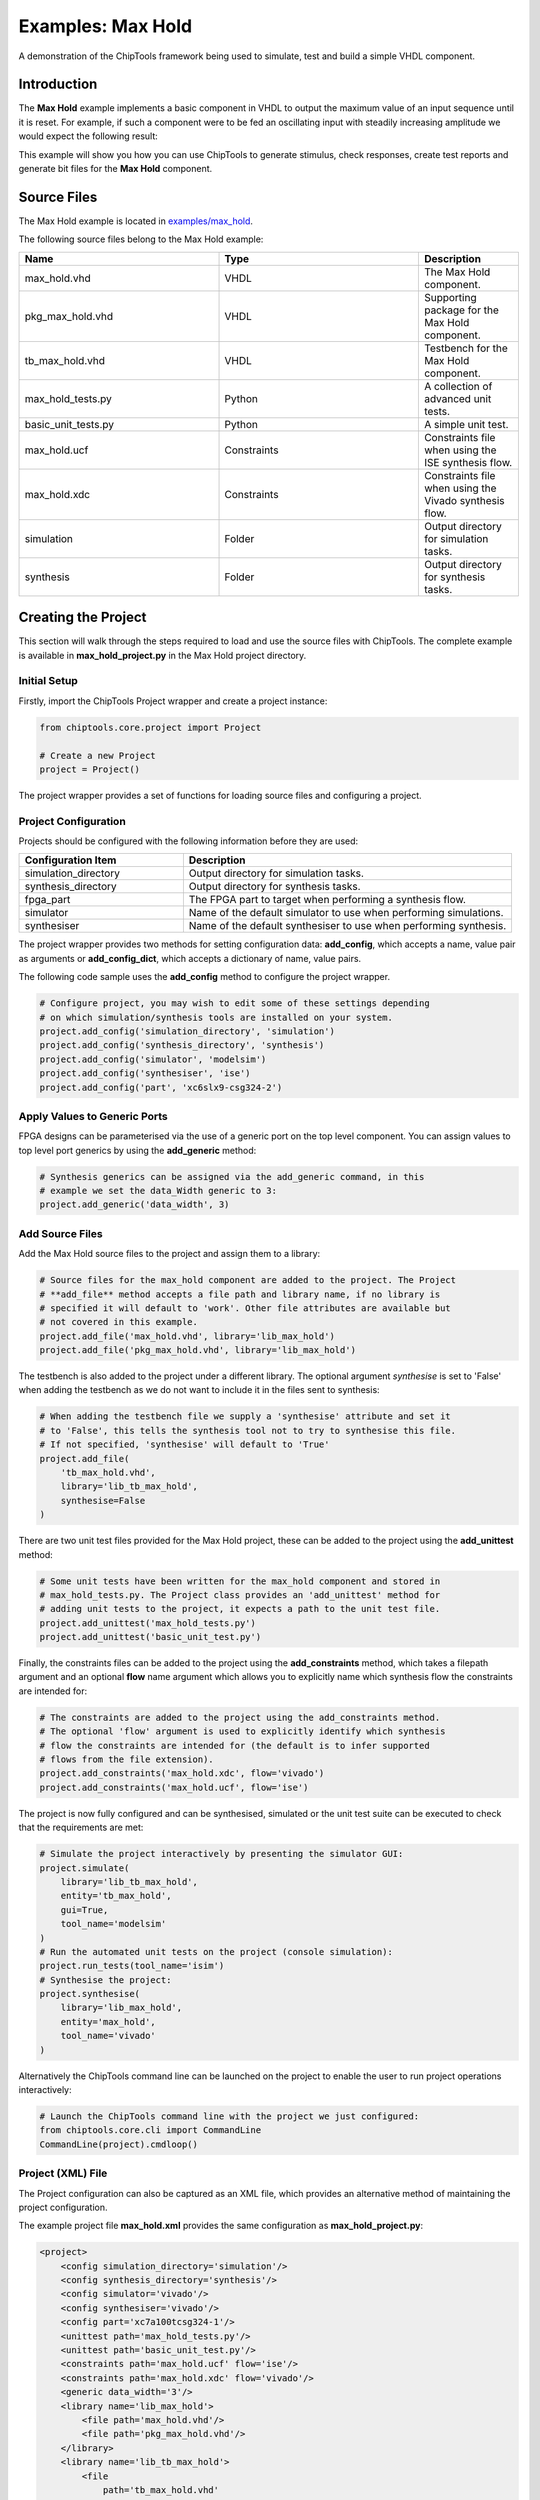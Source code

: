 .. _max_hold:

Examples: Max Hold
==================

A demonstration of the ChipTools framework being used to simulate, test and
build a simple VHDL component.

Introduction
------------

The **Max Hold** example implements a basic component in VHDL to output the 
maximum value of an input sequence until it is reset. For example, if such a 
component were to be fed an oscillating input with steadily increasing
amplitude we would expect the following result:

.. image:: max_hold_demo.png

This example will show you how you can use ChipTools to generate stimulus, 
check responses, create test reports and generate bit files for the 
**Max Hold** component.

Source Files
------------

The Max Hold example is located in `examples/max_hold <https://github.com/pabennett/chiptools/tree/master/examples/max_hold>`_.

The following source files belong to the Max Hold example:

.. csv-table::
   :header: "Name", "Type", "Description"
   :widths: 20, 20, 10

   "max_hold.vhd",        "VHDL",        "The Max Hold component."
   "pkg_max_hold.vhd",    "VHDL",        "Supporting package for the Max Hold component."
   "tb_max_hold.vhd",     "VHDL",        "Testbench for the Max Hold component."
   "max_hold_tests.py",   "Python",      "A collection of advanced unit tests."
   "basic_unit_tests.py", "Python",      "A simple unit test."
   "max_hold.ucf",        "Constraints", "Constraints file when using the ISE synthesis flow."
   "max_hold.xdc",        "Constraints", "Constraints file when using the Vivado synthesis flow."
   "simulation",          "Folder",      "Output directory for simulation tasks."
   "synthesis",           "Folder",      "Output directory for synthesis tasks."
 
Creating the Project
---------------------

This section will walk through the steps required to load and use the source
files with ChipTools. The complete example is available in 
**max_hold_project.py** in the Max Hold project directory.

Initial Setup
~~~~~~~~~~~~~

Firstly, import the ChipTools Project wrapper and create a project instance:

.. code-block:: python

    from chiptools.core.project import Project

    # Create a new Project
    project = Project()

The project wrapper provides a set of functions for loading source files and
configuring a project.

Project Configuration
~~~~~~~~~~~~~~~~~~~~~

Projects should be configured with the following information before they are 
used:

.. csv-table::
   :header: "Configuration Item", "Description"
   :widths: 10, 20

   "simulation_directory", "Output directory for simulation tasks."
   "synthesis_directory", "Output directory for synthesis tasks."
   "fpga_part", "The FPGA part to target when performing a synthesis flow."
   "simulator", "Name of the default simulator to use when performing simulations."
   "synthesiser", "Name of the default synthesiser to use when performing synthesis."

The project wrapper provides two methods for setting configuration data: 
**add_config**, which accepts a name, value pair as arguments or
**add_config_dict**, which accepts a dictionary of name, value pairs.

The following code sample uses the **add_config** method to configure the
project wrapper.

.. code-block:: python

    # Configure project, you may wish to edit some of these settings depending
    # on which simulation/synthesis tools are installed on your system.
    project.add_config('simulation_directory', 'simulation')
    project.add_config('synthesis_directory', 'synthesis')
    project.add_config('simulator', 'modelsim')
    project.add_config('synthesiser', 'ise')
    project.add_config('part', 'xc6slx9-csg324-2')

Apply Values to Generic Ports
~~~~~~~~~~~~~~~~~~~~~~~~~~~~~

FPGA designs can be parameterised via the use of a generic port on the top level
component. You can assign values to top level port generics by using the 
**add_generic** method:

.. code-block:: python

    # Synthesis generics can be assigned via the add_generic command, in this
    # example we set the data_Width generic to 3:
    project.add_generic('data_width', 3)

Add Source Files
~~~~~~~~~~~~~~~~

Add the Max Hold source files to the project and assign them to a library:

.. code-block:: python

    # Source files for the max_hold component are added to the project. The Project
    # **add_file** method accepts a file path and library name, if no library is
    # specified it will default to 'work'. Other file attributes are available but
    # not covered in this example.
    project.add_file('max_hold.vhd', library='lib_max_hold')
    project.add_file('pkg_max_hold.vhd', library='lib_max_hold')

The testbench is also added to the project under a different library.
The optional argument *synthesise* is set to 'False' when adding the testbench
as we do not want to include it in the files sent to synthesis:

.. code-block:: python

    # When adding the testbench file we supply a 'synthesise' attribute and set it
    # to 'False', this tells the synthesis tool not to try to synthesise this file.
    # If not specified, 'synthesise' will default to 'True'
    project.add_file(
        'tb_max_hold.vhd',
        library='lib_tb_max_hold',
        synthesise=False
    )

There are two unit test files provided for the Max Hold project, these can be
added to the project using the **add_unittest** method:

.. code-block:: python

    # Some unit tests have been written for the max_hold component and stored in
    # max_hold_tests.py. The Project class provides an 'add_unittest' method for
    # adding unit tests to the project, it expects a path to the unit test file.
    project.add_unittest('max_hold_tests.py')
    project.add_unittest('basic_unit_test.py')

Finally, the constraints files can be added to the project using the 
**add_constraints** method, which takes a filepath argument and an optional
**flow** name argument which allows you to explicitly name which synthesis flow
the constraints are intended for:

.. code-block:: python

    # The constraints are added to the project using the add_constraints method.
    # The optional 'flow' argument is used to explicitly identify which synthesis
    # flow the constraints are intended for (the default is to infer supported
    # flows from the file extension).
    project.add_constraints('max_hold.xdc', flow='vivado')
    project.add_constraints('max_hold.ucf', flow='ise')

The project is now fully configured and can be synthesised, simulated or the
unit test suite can be executed to check that the requirements are met:

.. code-block:: python

    # Simulate the project interactively by presenting the simulator GUI:
    project.simulate(
        library='lib_tb_max_hold',
        entity='tb_max_hold',
        gui=True,
        tool_name='modelsim'
    )
    # Run the automated unit tests on the project (console simulation):
    project.run_tests(tool_name='isim')
    # Synthesise the project:
    project.synthesise(
        library='lib_max_hold',
        entity='max_hold',
        tool_name='vivado'
    )

Alternatively the ChipTools command line can be launched on the project to
enable the user to run project operations interactively:

.. code-block:: python

    # Launch the ChipTools command line with the project we just configured:
    from chiptools.core.cli import CommandLine
    CommandLine(project).cmdloop()


Project (XML) File
~~~~~~~~~~~~~~~~~~

The Project configuration can also be captured as an XML file, which provides
an alternative method of maintaining the project configuration.

The example project file **max_hold.xml** provides the same configuration as 
**max_hold_project.py**:

.. code-block:: xml

    <project>
        <config simulation_directory='simulation'/>
        <config synthesis_directory='synthesis'/>
        <config simulator='vivado'/>
        <config synthesiser='vivado'/>
        <config part='xc7a100tcsg324-1'/>
        <unittest path='max_hold_tests.py'/>
        <unittest path='basic_unit_test.py'/>
        <constraints path='max_hold.ucf' flow='ise'/>
        <constraints path='max_hold.xdc' flow='vivado'/>
        <generic data_width='3'/>
        <library name='lib_max_hold'>
            <file path='max_hold.vhd'/>
            <file path='pkg_max_hold.vhd'/>
        </library>
        <library name='lib_tb_max_hold'>
            <file 
                path='tb_max_hold.vhd'
                synthesise='false'
            />
        </library>
    </project>

The project XML file can be loaded in the ChipTools command line interface 
using the **load_project** command:

.. code-block:: bash

    $ chiptools
    (cmd) load_project max_hold.xml

Simulation and  Test
--------------------

To test the Max Hold component an accompanying VHDL testbench, 
*tb_max_hold.vhd*, is used to feed the component data from a stimulus input
text file and record the output values in an output text file. By using 
stimulus input files and output files we gain the freedom to use the
language of our choice to generate stimulus and check results.

A simple stimulus file format is used by the testbench that allows a data
write or a reset to be issued to the unit under test. Each line of the stimulus
file contains a binary 4 bit *opcode*, which supports either a **reset**
instruction: 0000 or a **write** instruction: 0001. When a write 
instruction is used a binary data field must follow on the same line; the
width of the binary data field must match the data width on the testbench
generic.

We will use Python to create stimulus files in this format for the testbench.

Unit Tests
~~~~~~~~~~

.. note::  The following example can be found in **examples/max_hold/basic_unit_test.py**

We can use Python to define tests for the Max Hold component by first importing
the **ChipToolsTest** class from **chiptools.testing.testloader**

.. code-block:: python
    
    from chiptools.testing.testloader import ChipToolsTest

The **ChipToolsTest** class provides a wrapper around Python's Unittest
**TestCase** class that will manage simulation execution behind the scenes
while our test cases are executed.

First off, create a ChipToolsTest class and define some basic information about
the testbench:

.. code-block:: python

    class MaxHoldsTestBase(ChipToolsTest):
        # Specify the duration your test should run for in seconds.
        # If 0 is used, the simulation will run until it self-terminates.
        duration = 0
        # Testbench generics are defined in this dictionary.
        # In this example we set the 'width' generic to 32, it can be overridden
        # by your tests to check different configurations.
        generics = {'data_width': 32}
        # Specify the entity that this Test should target
        entity = 'tb_max_hold'
        # Specify the library that this Test should target
        library = 'lib_tb_max_hold'

These attributes provide the basic information required by ChipTools to execute
the testbench.

Tests are executed in the following sequence when using the ChipToolsTest class:

    #. Execute the unit test class **simulationSetup** function if defined.
    #. Invoke and run simulator in console mode using the simulator attributes.
    #. Execute the test case (a test case is any class method with a 'test prefix').
    #. Execute the unit test class **simulatorTearDown** function if defined.

If the unit test class provides multiple testcases they can be executed
individually or as a batch in ChipTools. The sequence above is executed for
each individual test case.

The **simulationSetup** function should be overloaded to run any **preparation**
code your testbench may require before it is executed. For testing the Max Hold
component we can use this function to write the input file for the testbench 
using different stimulus waveforms that we have created in Python:

.. code-block:: python

    def simulationSetUp(self):
        """The ChipTools test framework will call the simulationSetup method
        prior to executing the simulator. Place any code that is required to
        prepare simulator inputs in this method."""

        # Generate a list of 10 random integers
        self.values = [random.randint(0, 2**32-1) for i in range(10)]

        # Get the path to the testbench input file.
        simulator_input_path = os.path.join(self.simulation_root, 'input.txt')

        # Write the values to the testbench input file
        with open(simulator_input_path, 'w') as f:
            for value in self.values:
                f.write(
                    '{0} {1}\n'.format(
                        '0001',  # write instruction opcode
                        bin(value)[2:].zfill(32), # write 32bit data
                    )
                )

Our tests will be implemented in methods with a **test** prefix. As the test
methods are executed after the simulator has finished, our tests will involve
reading the simulator output file and comparing it to what our internal model
expects given the same input waveform:

.. code-block:: python

    def test_output(self):
        """Check that the Max Hold component correctly locates the maximum
        value."""

        # Get the path to the testbench input file.
        simulator_output_path = os.path.join(self.simulation_root, 'output.txt')

        output_values = []
        with open(simulator_output_path, 'r') as f:
            data = f.readlines()
        for valueIdx, value in enumerate(data):
            # testbench response
            output_values.append(int(value, 2))  # Binary to integer

        # Use Python to work out the expected result
        max_hold = [
            max(self.values[:i+1]) for i in range(len(self.values))
        ]

        # Compare the expected result to what the Testbench returned:
        self.assertListEqual(output_values, max_hold)

The above example is saved as **basic_unit_test.py** in the Max Hold 
example folder. We can run this test by invoking ChipTools in the example
folder, loading the **max_hold_basic_test.xml** project and then adding and running the
testsuite:


.. code-block:: bash

    $ chiptools
    (Cmd) load_project max_hold_basic_test.xml
    (Cmd) run_tests
    ok test_output (chiptools_tests_basic_unit_test.MaxHoldsTestBase)
    Time Elapsed: 0:00:05.846975
    (Cmd)

Unit Test Report
~~~~~~~~~~~~~~~~

When ChipTools has finished running a test suite invoked with the **run_tests**
command it will place a report called **report.html** in the simulation 
directory. The unit test report indicates which tests passed or failed and
provides debug information on tests that have failed. A sample report for the
full Max Hold unit test suite is given below:

.. image:: max_hold_results.png

.. note::  The test report is overwritten each time the unit test suite is executed, so backup old reports if you want to keep them.

Advanced Unit Tests
~~~~~~~~~~~~~~~~~~~~

The previous example showed how a simple unit test can be created to test the 
Max Hold component with random stimulus. This approach can be extended to 
produce a large set of tests to thoroughly test the component and provide
detailed information about how it is performing. The **max_hold_tests.py**
file in the Max Hold example folder implements the following tests:

.. csv-table::
   :header: "Test Name", "Data Width", "Description"
   :widths: 20, 5, 30

   "max_hold_constant_data_0", 32, "Continuous data test using zero"
   "max_hold_constant_data_1", 32, "Continuous data test using 1"
   "max_hold_constant_data_100", 32, "Continuous data test using 100"
   "max_hold_impulse_test", 32, "The first data point is nonzero followed by constant zero data." 
   "max_hold_ramp_down_test", 32, "Successive random length sequences of reducing values."
   "max_hold_ramp_up_test", 32, "Successive random length sequences of increasing values."
   "max_hold_random_single_sequence", 32, "Single sequence of 200 random values."
   "max_hold_random_tests_100bit", 100, "Successive random length sequences of 100bit random values."
   "max_hold_random_tests_128bit", 128, "Successive random length sequences of 128bit random values." 
   "max_hold_random_tests_1bit", 1, "Successive random length sequences of 1bit random values."
   "max_hold_random_tests_32bit", 32, "Successive random length sequences of 32bit random values." 
   "max_hold_random_tests_8bit", 8, "Successive random length sequences of 8bit random values." 
   "max_hold_sinusoid_single_sequence", 12, "Single sinusoidal sequence."  
   "max_hold_sinusoid_test", 12, "Multiple sinusoidal sequences of random length." 
   "max_hold_square_test", 8, "Multiple toggling sequences of random length."

When the tests are run, the Unit Test will also create an output image for each
test in the simulation folder to show a graph of the input data with the model data and
the Max Hold component output data. For example, the max_hold_sinusoid_single_sequence
test produces the following output:

.. image:: max_hold_sinusoid_single_sequence.png

.. note:: For this example, graph generation requires `Matplotlib <http://matplotlib.org/>`_ (optionally with `Seaborn <http://stanford.edu/~mwaskom/software/seaborn/>`_)

Plots such as these provide a powerful diagnostic tool when debugging components
or analysing performance.

Synthesis and Build
-------------------

.. warning:: The **Max Hold** example is provided to demonstrate the ChipTools
             build process, do not attempt to use the bitfiles generated from
             this project on an FPGA as the IO constraints are not fully defined
             and have not been checked. Using the bitfiles generated from this
             project may cause damage to your device.

The Max Hold example includes the files necessary for it to be built using the
Xilinx ISE, Vivado and Quartus synthesis flows; the project files provided
in the example are configured to use the Vivado synthesis flow by default.

Building with the Command Line Interface
~~~~~~~~~~~~~~~~~~~~~~~~~~~~~~~~~~~~~~~~

To build the design using the ChipTools command line, first open a terminal in
the Max Hold example directory and invoke the ChipTools command line:

.. code-block:: bash

  $ chiptools
  -------------------------------------------------------------------------------
  ChipTools (version: 0.1.50)

  Type 'help' to get started.
  Type 'load_project <path>' to load a project.
  The current directory contains the following projects:
          1: max_hold.xml
          2: max_hold_basic_test.xml
  -------------------------------------------------------------------------------
  (cmd)

Two projects should be listed by ChipTools in the current directory, load the 
**max_hold.xml** project by using the **load_project** command:

.. code-block:: bash

  (Cmd) load_project max_hold.xml
  [INFO] Loading max_hold.xml in current working directory: max_hold
  [INFO] Loading project: max_hold.xml
  [INFO] Parsing: max_hold.xml synthesis=None
  (Cmd)

We can check which files will be sent to the synthesis tool by using the
**show_synthesis_fileset** command:

.. code-block:: bash

  (Cmd) show_synthesis_fileset
  [INFO] Library: lib_max_hold
  [INFO]          max_hold.vhd
  [INFO]          pkg_max_hold.vhd
  [INFO] Library: lib_tb_max_hold

Note that the Max Hold testbench **tb_max_hold.vhd** is excluded from
synthesis, this is due to the *synthesis='false'* attribute on the testbench
file tag in the **max_hold.xml** project file.

An FPGA build can be initiated by using the **synthesise** command, which 
accepts the following arguments:

.. csv-table::
   :header: "Argument", "Description"
   :widths: 5, 20

   "target", "The library and entity to synthesise, using the format *library.entity*"
   "flow", "The synthesis flow to use. The default value is taken from the project config."
   "part", "The fpga part to use. The default value is taken from the project config."

To build the Max Hold project using the default synthesis flow (Vivado) for the
default FPGA part (xc7a100tcsg324-1) simply issue the synthesise command
with the target library and entity:

.. code-block:: bash

  (Cmd) synthesise lib_max_hold.max_hold

To build the Max Hold project using *Altera Quartus*, issue the synthesise
command with the flow set to 'quartus' and the part set to 'EP3C40F484C6'.

.. code-block:: bash

  (Cmd) synthesise lib_max_hold.max_hold quartus EP3C40F484C6

To build the Max Hold project using *Xilinx ISE*, issue the synthesise
command with the flow set to 'ise' and the part set to 'xc6slx9-csg324-2'.

.. code-block:: bash

  (Cmd) synthesise lib_max_hold.max_hold ise xc6slx9-csg324-2

While the build is running any messages generated by the synthesis tool will
be displayed in the ChipTools command line. When the build has completed
ChipTools will store any build outputs in a timestamped archive in the
synthesis output directory specified in the project settings:

.. code-block:: bash

  [INFO] Build successful, checking reports for unacceptable messages...
  [INFO] Synthesis completed, saving output to archive...
  [INFO] Added: max_hold_synth_151215_134719
  [INFO] ...done
  (cmd)

If there is an error during build, ChipTools will store any outputs generated
by the synthesis tool in a timestamped archive with an 'ERROR' name prefix.